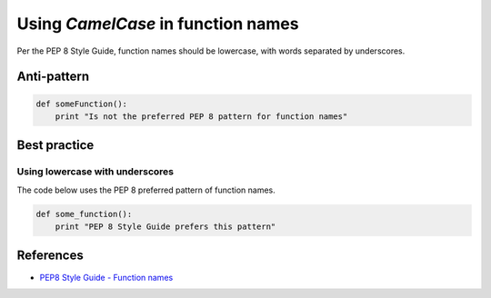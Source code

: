 Using `CamelCase` in function names
===================================

Per the PEP 8 Style Guide, function names should be lowercase, with words separated by underscores.


Anti-pattern
------------

.. code:: python

    def someFunction():
        print "Is not the preferred PEP 8 pattern for function names"

Best practice
-------------

Using lowercase with underscores
................................

The code below uses the PEP 8 preferred pattern of function names.

.. code:: python

    def some_function():
        print "PEP 8 Style Guide prefers this pattern"

References
----------
- `PEP8 Style Guide - Function names <https://www.python.org/dev/peps/pep-0008/#function-names>`_
